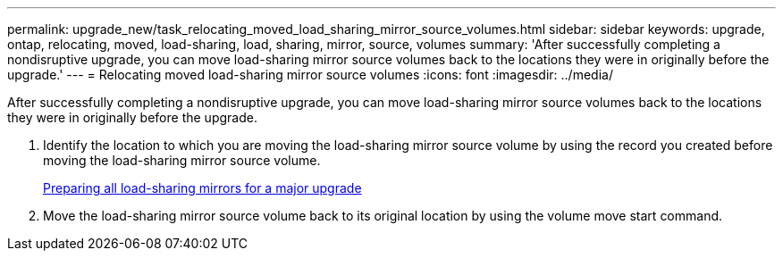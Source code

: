 ---
permalink: upgrade_new/task_relocating_moved_load_sharing_mirror_source_volumes.html
sidebar: sidebar
keywords: upgrade, ontap, relocating, moved, load-sharing, load, sharing, mirror, source, volumes
summary: 'After successfully completing a nondisruptive upgrade, you can move load-sharing mirror source volumes back to the locations they were in originally before the upgrade.'
---
= Relocating moved load-sharing mirror source volumes
:icons: font
:imagesdir: ../media/

[.lead]
After successfully completing a nondisruptive upgrade, you can move load-sharing mirror source volumes back to the locations they were in originally before the upgrade.

. Identify the location to which you are moving the load-sharing mirror source volume by using the record you created before moving the load-sharing mirror source volume.
+
xref:task_preparing_all_load_sharing_mirrors_for_a_major_upgrade.adoc[Preparing all load-sharing mirrors for a major upgrade]

. Move the load-sharing mirror source volume back to its original location by using the volume move start command.
